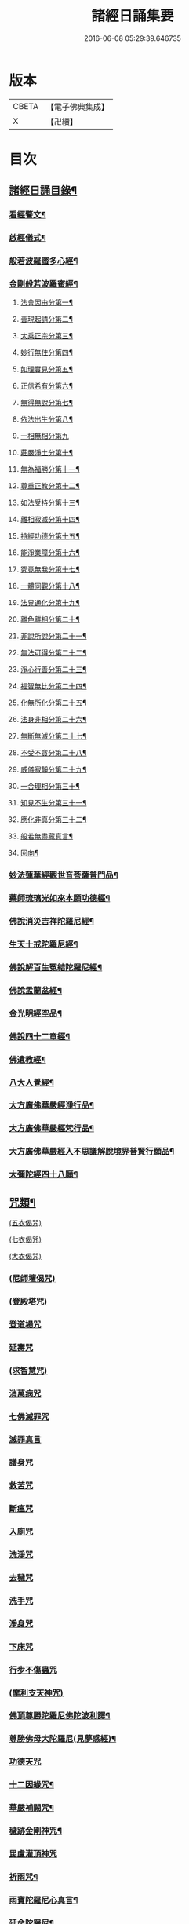#+TITLE: 諸經日誦集要 
#+DATE: 2016-06-08 05:29:39.646735

* 版本
 |     CBETA|【電子佛典集成】|
 |         X|【卍續】    |

* 目次
** [[file:KR6i0588_001.txt::001-0127a1][諸經日誦目錄¶]]
*** [[file:KR6i0588_001.txt::001-0129a3][看經警文¶]]
*** [[file:KR6i0588_001.txt::001-0129a12][啟經儀式¶]]
*** [[file:KR6i0588_001.txt::001-0129a18][般若波羅蜜多心經¶]]
*** [[file:KR6i0588_001.txt::001-0129c2][金剛般若波羅蜜經¶]]
**** [[file:KR6i0588_001.txt::001-0129c4][法會因由分第一¶]]
**** [[file:KR6i0588_001.txt::001-0129c10][善現起請分第二¶]]
**** [[file:KR6i0588_001.txt::001-0129c20][大乘正宗分第三¶]]
**** [[file:KR6i0588_001.txt::001-0130a4][妙行無住分第四¶]]
**** [[file:KR6i0588_001.txt::001-0130a13][如理實見分第五¶]]
**** [[file:KR6i0588_001.txt::001-0130a18][正信希有分第六¶]]
**** [[file:KR6i0588_001.txt::001-0130b9][無得無說分第七¶]]
**** [[file:KR6i0588_001.txt::001-0130b16][依法出生分第八¶]]
**** [[file:KR6i0588_001.txt::001-0130b24][一相無相分第九]]
**** [[file:KR6i0588_001.txt::001-0130c20][莊嚴淨土分第十¶]]
**** [[file:KR6i0588_001.txt::001-0131a7][無為福勝分第十一¶]]
**** [[file:KR6i0588_001.txt::001-0131a16][尊重正教分第十二¶]]
**** [[file:KR6i0588_001.txt::001-0131a22][如法受持分第十三¶]]
**** [[file:KR6i0588_001.txt::001-0131b14][離相寂滅分第十四¶]]
**** [[file:KR6i0588_001.txt::001-0132a3][持經功德分第十五¶]]
**** [[file:KR6i0588_001.txt::001-0132a20][能淨業障分第十六¶]]
**** [[file:KR6i0588_001.txt::001-0132b10][究竟無我分第十七¶]]
**** [[file:KR6i0588_001.txt::001-0132c20][一體同觀分第十八¶]]
**** [[file:KR6i0588_001.txt::001-0133a12][法界通化分第十九¶]]
**** [[file:KR6i0588_001.txt::001-0133a18][離色離相分第二十¶]]
**** [[file:KR6i0588_001.txt::001-0133b2][非說所說分第二十一¶]]
**** [[file:KR6i0588_001.txt::001-0133b11][無法可得分第二十二¶]]
**** [[file:KR6i0588_001.txt::001-0133b16][淨心行善分第二十三¶]]
**** [[file:KR6i0588_001.txt::001-0133b22][福智無比分第二十四¶]]
**** [[file:KR6i0588_001.txt::001-0133c4][化無所化分第二十五¶]]
**** [[file:KR6i0588_001.txt::001-0133c11][法身非相分第二十六¶]]
**** [[file:KR6i0588_001.txt::001-0133c20][無斷無滅分第二十七¶]]
**** [[file:KR6i0588_001.txt::001-0134a3][不受不貪分第二十八¶]]
**** [[file:KR6i0588_001.txt::001-0134a10][威儀寂靜分第二十九¶]]
**** [[file:KR6i0588_001.txt::001-0134a14][一合理相分第三十¶]]
**** [[file:KR6i0588_001.txt::001-0134a24][知見不生分第三十一¶]]
**** [[file:KR6i0588_001.txt::001-0134b10][應化非真分第三十二¶]]
**** [[file:KR6i0588_001.txt::001-0134b22][般若無盡藏真言¶]]
**** [[file:KR6i0588_001.txt::001-0134c3][回向¶]]
*** [[file:KR6i0588_001.txt::001-0134c10][妙法蓮華經觀世音菩薩普門品¶]]
*** [[file:KR6i0588_001.txt::001-0136c2][藥師琉璃光如來本願功德經¶]]
*** [[file:KR6i0588_001.txt::001-0141b2][佛說消災吉祥陀羅尼經¶]]
*** [[file:KR6i0588_001.txt::001-0141c22][生天十戒陀羅尼經¶]]
*** [[file:KR6i0588_001.txt::001-0142a15][佛說解百生冤結陀羅尼經¶]]
*** [[file:KR6i0588_001.txt::001-0142b6][佛說盂蘭盆經¶]]
*** [[file:KR6i0588_001.txt::001-0143a3][金光明經空品¶]]
*** [[file:KR6i0588_002.txt::002-0144a2][佛說四十二章經¶]]
*** [[file:KR6i0588_002.txt::002-0146c2][佛遺教經¶]]
*** [[file:KR6i0588_002.txt::002-0148c2][八大人覺經¶]]
*** [[file:KR6i0588_002.txt::002-0149a10][大方廣佛華嚴經淨行品¶]]
*** [[file:KR6i0588_002.txt::002-0152b2][大方廣佛華嚴經梵行品¶]]
*** [[file:KR6i0588_002.txt::002-0153a18][大方廣佛華嚴經入不思議解脫境界普賢行願品¶]]
*** [[file:KR6i0588_002.txt::002-0158a18][大彌陀經四十八願¶]]
** [[file:KR6i0588_002.txt::002-0160b18][咒類¶]]
**** [[file:KR6i0588_002.txt::002-0160b18][(五衣偈咒)]]
**** [[file:KR6i0588_002.txt::002-0160b20][(七衣偈咒)]]
**** [[file:KR6i0588_002.txt::002-0160b22][(大衣偈咒)]]
*** [[file:KR6i0588_002.txt::002-0160c1][(尼師壇偈咒)]]
*** [[file:KR6i0588_002.txt::002-0160c3][(登殿塔咒)]]
*** [[file:KR6i0588_002.txt::002-0160c4][登道場咒]]
*** [[file:KR6i0588_002.txt::002-0160c5][延壽咒]]
*** [[file:KR6i0588_002.txt::002-0160c6][(求智慧咒)]]
*** [[file:KR6i0588_002.txt::002-0160c8][消萬病咒]]
*** [[file:KR6i0588_002.txt::002-0160c9][七佛滅罪咒]]
*** [[file:KR6i0588_002.txt::002-0160c10][滅罪真言]]
*** [[file:KR6i0588_002.txt::002-0160c11][護身咒]]
*** [[file:KR6i0588_002.txt::002-0160c12][救苦咒]]
*** [[file:KR6i0588_002.txt::002-0160c13][斷瘟咒]]
*** [[file:KR6i0588_002.txt::002-0160c14][入廁咒]]
*** [[file:KR6i0588_002.txt::002-0160c15][洗淨咒]]
*** [[file:KR6i0588_002.txt::002-0160c16][去穢咒]]
*** [[file:KR6i0588_002.txt::002-0160c17][洗手咒]]
*** [[file:KR6i0588_002.txt::002-0160c18][淨身咒]]
*** [[file:KR6i0588_002.txt::002-0160c19][下床咒]]
*** [[file:KR6i0588_002.txt::002-0160c20][行步不傷蟲咒]]
*** [[file:KR6i0588_002.txt::002-0160c21][(摩利支天神咒)]]
*** [[file:KR6i0588_002.txt::002-0161a3][佛頂尊勝陀羅尼佛陀波利譯¶]]
*** [[file:KR6i0588_002.txt::002-0161b5][尊勝佛母大陀羅尼(見夢感經)¶]]
*** [[file:KR6i0588_002.txt::002-0162a3][功德天咒]]
*** [[file:KR6i0588_002.txt::002-0162a7][十二因緣咒¶]]
*** [[file:KR6i0588_002.txt::002-0162a11][華嚴補闕咒¶]]
*** [[file:KR6i0588_002.txt::002-0162a15][穢跡金剛神咒¶]]
*** [[file:KR6i0588_002.txt::002-0162a18][毘盧灌頂神咒]]
*** [[file:KR6i0588_002.txt::002-0162a22][祈雨咒¶]]
*** [[file:KR6i0588_002.txt::002-0162b3][雨寶陀羅尼心真言¶]]
*** [[file:KR6i0588_002.txt::002-0162b5][延命陀羅尼¶]]
*** [[file:KR6i0588_002.txt::002-0162b7][消伏毒害陀羅尼¶]]
*** [[file:KR6i0588_002.txt::002-0162b18][普庵祖師神咒¶]]
*** [[file:KR6i0588_002.txt::002-0163a10][二佛神咒¶]]
*** [[file:KR6i0588_002.txt::002-0163c18][佛說小涅槃經¶]]
*** [[file:KR6i0588_002.txt::002-0164b10][佛說大藏正教血盆經¶]]
*** [[file:KR6i0588_002.txt::002-0164c18][佛說壽生經¶]]
**** [[file:KR6i0588_002.txt::002-0165b24][六十甲子十二生相]]
*** [[file:KR6i0588_003.txt::003-0166c2][大佛頂首楞嚴咒(晨朝課誦)¶]]
*** [[file:KR6i0588_003.txt::003-0170b18][千手千眼無礙大悲陀羅尼¶]]
*** [[file:KR6i0588_003.txt::003-0170c22][如意寶輪王陀羅尼¶]]
*** [[file:KR6i0588_003.txt::003-0171a4][消災吉祥神咒¶]]
*** [[file:KR6i0588_003.txt::003-0171a10][功德寶山神咒¶]]
*** [[file:KR6i0588_003.txt::003-0171a14][佛母準提神咒¶]]
*** [[file:KR6i0588_003.txt::003-0171a19][聖無量壽決定光明王陀羅尼¶]]
*** [[file:KR6i0588_003.txt::003-0171b2][藥師灌頂真言¶]]
*** [[file:KR6i0588_003.txt::003-0171b7][觀音感應真言¶]]
*** [[file:KR6i0588_003.txt::003-0171b12][七佛滅罪真言¶]]
*** [[file:KR6i0588_003.txt::003-0171b20][往生淨土神咒¶]]
*** [[file:KR6i0588_003.txt::003-0171b24][善天女咒]]
*** [[file:KR6i0588_003.txt::003-0172a10][清晨普願偈¶]]
** [[file:KR6i0588_003.txt::003-0172a16][暮時課誦¶]]
*** [[file:KR6i0588_003.txt::003-0172a18][佛說阿彌陀經¶]]
*** [[file:KR6i0588_003.txt::003-0173c19][拔一切業障根本得生淨土陀羅尼¶]]
*** [[file:KR6i0588_003.txt::003-0173c24][三十五佛五十三佛名懺悔經¶]]
**** [[file:KR6i0588_003.txt::003-0174b22][三十五佛¶]]
*** [[file:KR6i0588_003.txt::003-0175b19][蒙山施食文¶]]
**** [[file:KR6i0588_003.txt::003-0175b24][破地獄真言¶]]
**** [[file:KR6i0588_003.txt::003-0175c2][普召請真言¶]]
**** [[file:KR6i0588_003.txt::003-0175c4][解冤結真言¶]]
**** [[file:KR6i0588_003.txt::003-0175c20][地藏菩薩滅罪真言¶]]
**** [[file:KR6i0588_003.txt::003-0175c22][觀音菩薩滅業障真言¶]]
**** [[file:KR6i0588_003.txt::003-0175c24][開咽喉真言¶]]
**** [[file:KR6i0588_003.txt::003-0176a2][三昧耶戒真言¶]]
**** [[file:KR6i0588_003.txt::003-0176a4][變食真言¶]]
**** [[file:KR6i0588_003.txt::003-0176a7][甘露水真言¶]]
**** [[file:KR6i0588_003.txt::003-0176a10][一字水輪咒¶]]
**** [[file:KR6i0588_003.txt::003-0176a12][念乳海真言¶]]
**** [[file:KR6i0588_003.txt::003-0176a24][念施無遮真言]]
**** [[file:KR6i0588_003.txt::003-0176b3][念普供養真言¶]]
**** [[file:KR6i0588_003.txt::003-0176b6][念普迴向真言¶]]
*** [[file:KR6i0588_003.txt::003-0176b15][念佛緣起¶]]
*** [[file:KR6i0588_003.txt::003-0176c3][淨土文失譔人名¶]]
*** [[file:KR6i0588_003.txt::003-0177b8][晚課普願警眾偈¶]]
** [[file:KR6i0588_003.txt::003-0177b18][雜集¶]]
*** [[file:KR6i0588_003.txt::003-0177b19][祝延萬壽儀文(四大節及每月朔望)¶]]
*** [[file:KR6i0588_003.txt::003-0177c14][祈禱諸司儀¶]]
**** [[file:KR6i0588_003.txt::003-0177c15][韋馱¶]]
**** [[file:KR6i0588_003.txt::003-0178a4][贊¶]]
**** [[file:KR6i0588_003.txt::003-0178a8][伽藍¶]]
**** [[file:KR6i0588_003.txt::003-0178a19][贊¶]]
**** [[file:KR6i0588_003.txt::003-0178a23][祖師¶]]
**** [[file:KR6i0588_003.txt::003-0178b12][贊¶]]
**** [[file:KR6i0588_003.txt::003-0178b16][監齋¶]]
**** [[file:KR6i0588_003.txt::003-0178c2][贊¶]]
**** [[file:KR6i0588_003.txt::003-0178c6][井泉¶]]
**** [[file:KR6i0588_003.txt::003-0178c14][贊¶]]
*** [[file:KR6i0588_003.txt::003-0178c22][嚴淨儀¶]]
*** [[file:KR6i0588_003.txt::003-0179a15][禮懺起止儀¶]]
**** [[file:KR6i0588_003.txt::003-0179a16][先舉香贊　次舉普賢章¶]]
**** [[file:KR6i0588_003.txt::003-0179b2][次舉一切恭敬云¶]]
**** [[file:KR6i0588_003.txt::003-0179b7][次舉華默想云¶]]
**** [[file:KR6i0588_003.txt::003-0179b15][次散華念云¶]]
**** [[file:KR6i0588_003.txt::003-0179b20][次舉六根偈云¶]]
**** [[file:KR6i0588_003.txt::003-0179c15][次舉贊佛偈云¶]]
**** [[file:KR6i0588_003.txt::003-0179c22][次舉十方三寶七佛諸菩薩云¶]]
*** [[file:KR6i0588_003.txt::003-0180a18][齋佛儀¶]]
*** [[file:KR6i0588_003.txt::003-0180b10][二時臨齋儀¶]]
**** [[file:KR6i0588_003.txt::003-0180b11][念供養¶]]
**** [[file:KR6i0588_003.txt::003-0180b18][出生(以箸挑飯五七粒近左手掌中點念云)¶]]
**** [[file:KR6i0588_003.txt::003-0180b21][結齋¶]]
**** [[file:KR6i0588_003.txt::003-0180b23][粥¶]]
**** [[file:KR6i0588_003.txt::003-0180b24][受嚫]]
*** [[file:KR6i0588_003.txt::003-0180c2][誦藥師經畢咒願解結¶]]
*** [[file:KR6i0588_003.txt::003-0180c13][誦經略止偈¶]]
*** [[file:KR6i0588_003.txt::003-0180c15][誦法華經畢回向¶]]
*** [[file:KR6i0588_003.txt::003-0181a2][華嚴道場字母¶]]
*** [[file:KR6i0588_003.txt::003-0182b11][禮華嚴文隨州大洪山遂禪師作¶]]
*** [[file:KR6i0588_003.txt::003-0182c19][小淨土文慈雲懺主撰¶]]
*** [[file:KR6i0588_003.txt::003-0183a6][新定西方願文杭雲棲寺株宏撰¶]]
*** [[file:KR6i0588_003.txt::003-0183b23][禮佛發願文怡山然禪師撰¶]]
*** [[file:KR6i0588_003.txt::003-0184a6][讚觀音文¶]]
*** [[file:KR6i0588_003.txt::003-0184a14][禮觀音文大慧杲禪師撰¶]]
*** [[file:KR6i0588_003.txt::003-0184b13][祈禱觀音文¶]]
*** [[file:KR6i0588_003.txt::003-0184c13][在家誦經回向¶]]
*** [[file:KR6i0588_003.txt::003-0184c22][六根偈¶]]
*** [[file:KR6i0588_003.txt::003-0185a18][法身偈¶]]
*** [[file:KR6i0588_003.txt::003-0185a20][為臨終人念佛式(靈前通用)¶]]
*** [[file:KR6i0588_003.txt::003-0185b15][念佛彌陀讚¶]]
*** [[file:KR6i0588_003.txt::003-0185b22][西方淨土讚¶]]
*** [[file:KR6i0588_003.txt::003-0185c2][晨朝功德讚¶]]
*** [[file:KR6i0588_003.txt::003-0185c6][消災讚¶]]
*** [[file:KR6i0588_003.txt::003-0185c9][藥師讚¶]]
*** [[file:KR6i0588_003.txt::003-0185c12][佛寶讚¶]]
*** [[file:KR6i0588_003.txt::003-0185c18][法寶讚¶]]
*** [[file:KR6i0588_003.txt::003-0185c24][僧寶讚¶]]
*** [[file:KR6i0588_003.txt::003-0186a6][釋迦讚¶]]
*** [[file:KR6i0588_003.txt::003-0186a12][觀音讚¶]]
*** [[file:KR6i0588_003.txt::003-0186a18][地藏讚¶]]
*** [[file:KR6i0588_003.txt::003-0186a24][熾盛讚¶]]
*** [[file:KR6i0588_003.txt::003-0186b5][求生西方十六觀門讚¶]]
*** [[file:KR6i0588_003.txt::003-0186b15][送佛讚¶]]
*** [[file:KR6i0588_003.txt::003-0186c2][溈山大圓禪師警策¶]]

* 卷
[[file:KR6i0588_001.txt][諸經日誦集要 1]]
[[file:KR6i0588_002.txt][諸經日誦集要 2]]
[[file:KR6i0588_003.txt][諸經日誦集要 3]]

